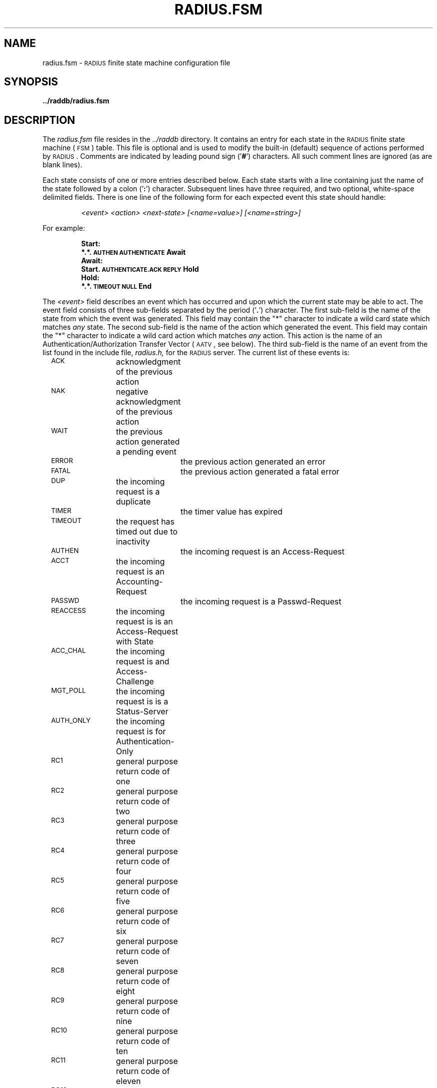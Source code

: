 .TH RADIUS.FSM 5 "10 September 1995"
.SH NAME
radius.fsm \- \s-2RADIUS\s+2 finite state machine configuration file
.SH SYNOPSIS
.B ../raddb/radius.fsm
.SH DESCRIPTION
.LP
The
.I radius.fsm
file resides in the
.I ../raddb
directory.  It contains an entry for each state in the \s-2RADIUS\s+2
finite state machine (\s-2FSM\s+2) table.
This file is optional and is used to modify the built-in (default)
sequence of actions performed by \s-2RADIUS\s+2.
Comments are indicated by leading pound sign
.RB (' # ')
characters.
All such comment lines are ignored (as are blank lines).
.LP
Each state consists of one or more entries described below.
Each state starts with a line containing just the name of the state
followed by a colon
.RB (' : ')
character.
Subsequent lines have three required, and two optional, white-space delimited
fields.
There is one line of the following form for each expected event this state
should handle:
.IP
.I "   <event>" "        <action>"    "         <next-state>"  "     [<name=value>]"   "   [<name=string>]"
.LP
For example:
.IP
.ft B
Start:
.br
.ft B
         *.*.\s-2AUTHEN\s+2                       \s-2AUTHENTICATE\s+2     Await
.ft B
.br
Await:
.br
.ft B
         Start.\s-2AUTHENTICATE.ACK\s+2     \s-2REPLY\s+2                 Hold
.ft B
.br
Hold:
.br
.ft B
         *.*.\s-2TIMEOUT\s+2                      \s-2NULL\s+2                  End
.LP
The
.I <event>
field describes an event which has occurred and upon which the current state
may be able to act.
The event field consists of three sub-fields separated by the period
.RB (' . ')
character.
The first sub-field is the name of the state from which the event was generated.
This field may contain the "*" character to indicate a wild card state which
matches
.I any
state.
The second sub-field is the name of the action which generated the event.
This field may contain the "*" character to indicate a wild card action which
matches
.I any
action.
This action is the name of an Authentication/Authorization Transfer Vector
(\s-2AATV\s+2, see below).
The third sub-field is the name of an event from the list found in the
include file,
.IR radius.h,
for the \s-2RADIUS\s+2 server.
The current list of these events is:
.LP
.nf
	\s-2ACK\s+2		acknowledgment of the previous action
	\s-2NAK\s+2		negative acknowledgment of the previous action
	\s-2WAIT\s+2		the previous action generated a pending event
	\s-2ERROR\s+2		the previous action generated an error
	\s-2FATAL\s+2		the previous action generated a fatal error
	\s-2DUP\s+2		the incoming request is a duplicate
	\s-2TIMER\s+2		the timer value has expired
	\s-2TIMEOUT\s+2	the request has timed out due to inactivity
	\s-2AUTHEN\s+2		the incoming request is an Access-Request
	\s-2ACCT\s+2		the incoming request is an Accounting-Request
	\s-2PASSWD\s+2		the incoming request is a Passwd-Request
	\s-2REACCESS\s+2	the incoming request is is an Access-Request with State
	\s-2ACC_CHAL\s+2	the incoming request is and Access-Challenge
	\s-2MGT_POLL\s+2	the incoming request is is a Status-Server
	\s-2AUTH_ONLY\s+2	the incoming request is for Authentication-Only
	\s-2RC1\s+2		general purpose return code of one
	\s-2RC2\s+2		general purpose return code of two
	\s-2RC3\s+2		general purpose return code of three
	\s-2RC4\s+2		general purpose return code of four
	\s-2RC5\s+2		general purpose return code of five
	\s-2RC6\s+2		general purpose return code of six
	\s-2RC7\s+2		general purpose return code of seven
	\s-2RC8\s+2		general purpose return code of eight
	\s-2RC9\s+2		general purpose return code of nine
	\s-2RC10\s+2		general purpose return code of ten
	\s-2RC11\s+2		general purpose return code of eleven
	\s-2RC12\s+2		general purpose return code of twelve
.fi
.LP
The
.I <action>
field is the name of an \s-2AATV\s+2 action function to invoke when the
associated
.I <event>
occurs.
The current list of these \s-2AATV\s+2s is:
.LP
.nf
	\s-2ACCT\s+2		the \s-2AATV\s+2 for Accounting requests
	\s-2ACK\s+2		utility \s-2AATV\s+2 used to always signify success
	\s-2AKERB\s+2		the \s-2AATV\s+2 for \s-2AFS\s+2 Kerberos Authentication
	\s-2AUTHENTICATE\s+2	the \s-2AATV\s+2 for Authentication requests
	\s-2CLEANUP\s+2	utility \s-2AATV\s+2 used to exit the \s-2FSM\s+2
	\s-2FILE\s+2		the \s-2AATV\s+2 for \s-2FILE\s+2 Authentication
The \s-2FILE\s+2 type is only available with the Merit \s-2LAS\s+2 license.
	\s-2KCHAP\s+2		the \s-2AATV\s+2 for \s-2KCHAP\s+2 Authentication
	\s-2KILL\s+2		utility \s-2AATV\s+2 used to unconditionally remove pending events
	\s-2LOG\s+2		utility \s-2AATV\s+2 used to log some error
	\s-2MKERB\s+2		the \s-2AATV\s+2 for \s-2MIT\s+2 Kerberos Authentication
	\s-2NULL\s+2		utility \s-2NULL\s+2 \s-2AATV\s+2
	\s-2PASSWD\s+2		the \s-2AATV\s+2 used to handle Passwd-Requests
	\s-2PENDING\s+2		utility \s-2AATV\s+2 used to test for pending events
	\s-2RAD2RAD\s+2	the \s-2AATV\s+2 used to send \s-2RADIUS\s+2 proxy requests
	\s-2RADDNS\s+2		the \s-2AATV\s+2 for resolving \s-2DNS\s+2 names
	\s-2RADIUS\s+2		the main \s-2AATV\s+2 in the \s-2RADIUS\s+2 engine
	\s-2REALM\s+2		the \s-2AATV\s+2 for handling realm based Authentication
	\s-2REDO\s+2		utility \s-2AATV\s+2 used to re-invoke an action
	\s-2REPLY\s+2		utility \s-2AATV\s+2 used to send a \s-2RADIUS\s+2 reply
	\s-2SRV_STATUS\s+2	the \s-2AATV\s+2 for Status-Server requests
	\s-2TACACS\s+2		the \s-2AATV\s+2 for \s-2TACACS\s+2 Authentication
	\s-2TIMEOUT\s+2	utility \s-2AATV\s+2 used to do timeout logging
	\s-2TIMER\s+2		utility \s-2AATV\s+2 used to initialize the timeout value
	\s-2UNIX-PW\s+2		the \s-2AATV\s+2 for for \s-2UNIX\s+2 password file Authentication
.fi
.LP
The
.I <next-state>
field indicates which state the \s-2FSM\s+2 should enter following the
completion of the
.IR <action> ,
even if that
.I <action>
was deferred in one of several ways allowed for an \s-2AATV\s+2.
Each such state must appear in the configuration file alone on a line and
followed by a colon
.RB (' : ')
character.
.LP
The optional
.I <name=value>
and
.I <name=string>
fields are simple keyword/value pairs which allow any \s-2AATV\s+2 to be
given an arbitrary integer or string value (or both) as configured in the
\s-2FSM\s+2 table.
The
.I name
for integer values is
.B \s-2XVALUE\s+2
and the
.I name
for string values is
.BR \s-2XSTRING\s+2 .
.LP
\s-2NOTE\s+2: Only one action may result from entering any state and this
from the
.I first
entry which matches the given event.
.LP
If the file
.I radius.fsm
does not exist, the server will use the following built-in \s-2FSM\s+2 table:
.IP
.ft B
Start:
.br
.ft B
         *.*.\s-2AUTHEN\s+2                       \s-2AUTHENTICATE\s+2      \s-2AUTH\s+2wait
         *.*.\s-2AUTH_ONLY\s+2                  \s-2AUTHENTICATE\s+2      \s-2AUTH\s+2wait
         *.*.\s-2MGT_POLL\s+2                    \s-2SRV_STATUS\s+2          \s-2MGTw\s+2ait
.ft B
.br
\s-2AUTH\s+2wait:
.br
.ft B
         Start.\s-2AUTHENTICATE.ACK\s+2     \s-2REPLY\s+2                 Hold
         Start.\s-2AUTHENTICATE.NAK\s+2     \s-2REPLY\s+2                 Hold
.ft B
.br
\s-2MGT\s+2wait:
.br
.ft B
         Start.\s-2SRV_STATUS.ACK\s+2         \s-2REPLY\s+2                 Hold
.ft B
.br
Hold:
         *.*.\s-2TIMEOUT\s+2                      \s-2NULL\s+2                  End
.ft B
.br
End:
.sp
.LP
The
.I radius.fsm
file is read by
.B radiusd
upon startup, or when a \s-2HUP\s+2 signal is received by
.BR radiusd .
The \s-2RADIUS\s+2 server detects any out-of-date configuration files
upon receipt of a Status-Server (or Management-Poll) request and re-reads
all the configuration files.
This file is maintained by the \s-2RADIUS\s+2 administrator using a text editor.
.SH FILES
.PD 0
.TP
.I ../raddb/radius.fsm
finite state machine configuration file
.TP
.I ../src/radius.h
\s-2RADIUS\s+2 main include file
.PD
.SH "SEE ALSO"
.BR signal (3),
.BR radiusd (8)
